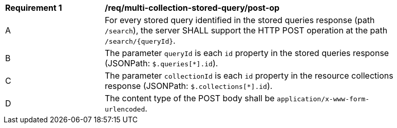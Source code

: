 [[req_multi-collection-stored-query_post-op]]
[width="90%",cols="2,6a"]
|===
^|*Requirement {counter:req-id}* |*/req/multi-collection-stored-query/post-op*
^|A |For every stored query identified in the stored queries response (path `/search`), the server SHALL support the HTTP POST operation at the path `/search/{queryId}`.
^|B |The parameter `queryId` is each `id` property in the stored queries response (JSONPath: `$.queries[*].id`).
^|C |The parameter `collectionId` is each `id` property in the resource collections response (JSONPath: `$.collections[*].id`).
^|D |The content type of the POST body shall be `application/x-www-form-urlencoded`.
|===
